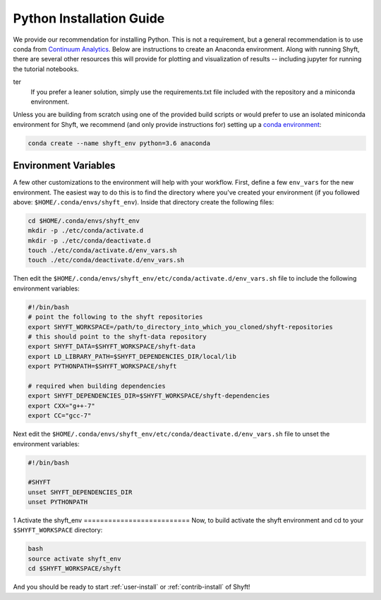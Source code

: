 .. _python-install:

****************************
Python Installation Guide
****************************

We provide our recommendation for installing Python. This is not a requirement, but a general recommendation
is to use conda from `Continuum Analytics <http://conda.pydata.org/docs/get-started.html>`_. Below are instructions
to create an Anaconda environment. Along with running Shyft, there are several other resources this
will provide for plotting and visualization of results -- including jupyter for running the tutorial notebooks.

.. note::
ter
    If you prefer a leaner solution, simply use the requirements.txt file included with the repository and a miniconda environment.

Unless you are building from scratch using one of the provided build scripts or would prefer to use an
isolated miniconda environment for Shyft, we recommend (and only provide instructions for) setting up
a `conda environment <http://conda.pydata.org/docs/using/envs.html#create-an-environment>`_:

.. code-block:: bash

    conda create --name shyft_env python=3.6 anaconda

Environment Variables
========================

A few other customizations to the environment will help with your workflow. First, define
a few ``env_vars`` for the new environment. The easiest way to do this is to find the directory where
you've created your environment (if you followed above: ``$HOME/.conda/envs/shyft_env``). Inside that directory
create the following files:

.. code-block:: bash

    cd $HOME/.conda/envs/shyft_env
    mkdir -p ./etc/conda/activate.d
    mkdir -p ./etc/conda/deactivate.d
    touch ./etc/conda/activate.d/env_vars.sh
    touch ./etc/conda/deactivate.d/env_vars.sh


Then edit the ``$HOME/.conda/envs/shyft_env/etc/conda/activate.d/env_vars.sh`` file to include the following environment variables:

.. code-block:: bash

    #!/bin/bash
    # point the following to the shyft repositories
    export SHYFT_WORKSPACE=/path/to_directory_into_which_you_cloned/shyft-repositories
    # this should point to the shyft-data repository
    export SHYFT_DATA=$SHYFT_WORKSPACE/shyft-data
    export LD_LIBRARY_PATH=$SHYFT_DEPENDENCIES_DIR/local/lib
    export PYTHONPATH=$SHYFT_WORKSPACE/shyft

    # required when building dependencies
    export SHYFT_DEPENDENCIES_DIR=$SHYFT_WORKSPACE/shyft-dependencies
    export CXX="g++-7"
    export CC="gcc-7"

Next edit the ``$HOME/.conda/envs/shyft_env/etc/conda/deactivate.d/env_vars.sh`` file to unset the environment variables:

.. code-block:: bash

    #!/bin/bash

    #SHYFT
    unset SHYFT_DEPENDENCIES_DIR
    unset PYTHONPATH
1
Activate the shyft_env
==========================
Now, to build activate the shyft environment and cd to your ``$SHYFT_WORKSPACE`` directory:

.. code-block:: bash

    bash
    source activate shyft_env
    cd $SHYFT_WORKSPACE/shyft

And you should be ready to start :ref:`user-install` or :ref:`contrib-install` of Shyft!
